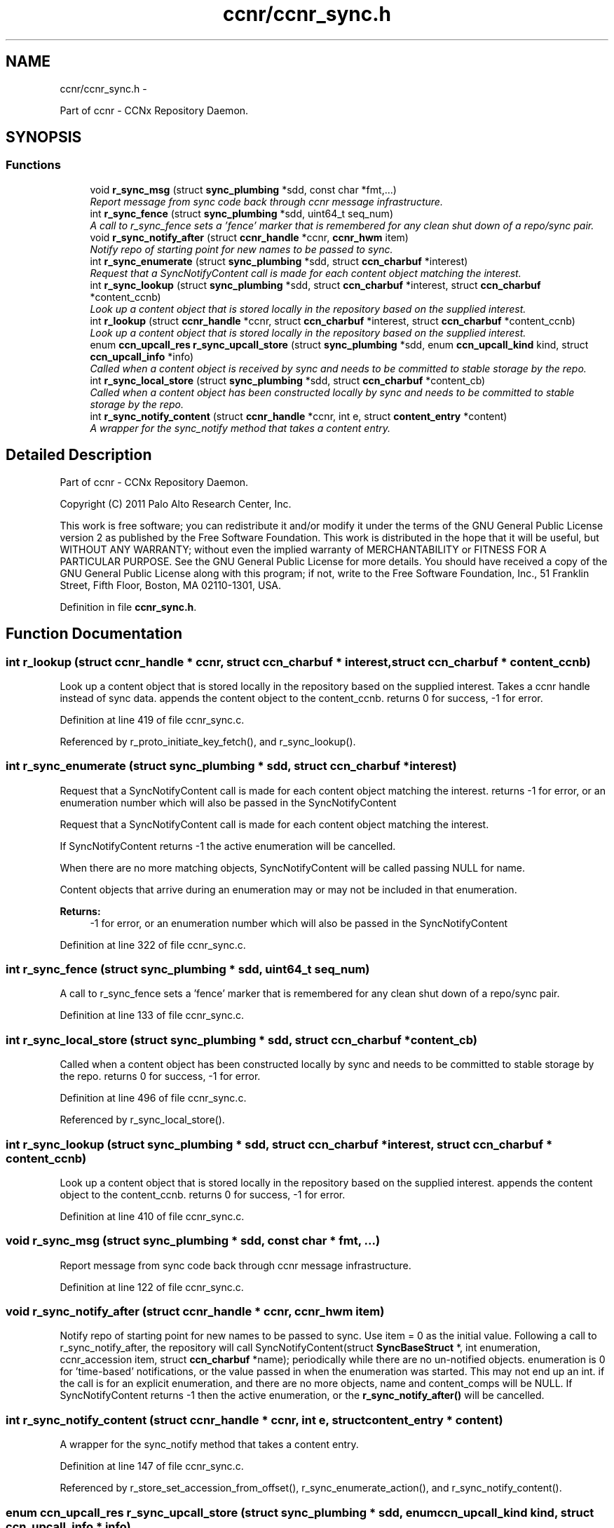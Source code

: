 .TH "ccnr/ccnr_sync.h" 3 "19 May 2013" "Version 0.7.2" "Content-Centric Networking in C" \" -*- nroff -*-
.ad l
.nh
.SH NAME
ccnr/ccnr_sync.h \- 
.PP
Part of ccnr - CCNx Repository Daemon.  

.SH SYNOPSIS
.br
.PP
.SS "Functions"

.in +1c
.ti -1c
.RI "void \fBr_sync_msg\fP (struct \fBsync_plumbing\fP *sdd, const char *fmt,...)"
.br
.RI "\fIReport message from sync code back through ccnr message infrastructure. \fP"
.ti -1c
.RI "int \fBr_sync_fence\fP (struct \fBsync_plumbing\fP *sdd, uint64_t seq_num)"
.br
.RI "\fIA call to r_sync_fence sets a 'fence' marker that is remembered for any clean shut down of a repo/sync pair. \fP"
.ti -1c
.RI "void \fBr_sync_notify_after\fP (struct \fBccnr_handle\fP *ccnr, \fBccnr_hwm\fP item)"
.br
.RI "\fINotify repo of starting point for new names to be passed to sync. \fP"
.ti -1c
.RI "int \fBr_sync_enumerate\fP (struct \fBsync_plumbing\fP *sdd, struct \fBccn_charbuf\fP *interest)"
.br
.RI "\fIRequest that a SyncNotifyContent call is made for each content object matching the interest. \fP"
.ti -1c
.RI "int \fBr_sync_lookup\fP (struct \fBsync_plumbing\fP *sdd, struct \fBccn_charbuf\fP *interest, struct \fBccn_charbuf\fP *content_ccnb)"
.br
.RI "\fILook up a content object that is stored locally in the repository based on the supplied interest. \fP"
.ti -1c
.RI "int \fBr_lookup\fP (struct \fBccnr_handle\fP *ccnr, struct \fBccn_charbuf\fP *interest, struct \fBccn_charbuf\fP *content_ccnb)"
.br
.RI "\fILook up a content object that is stored locally in the repository based on the supplied interest. \fP"
.ti -1c
.RI "enum \fBccn_upcall_res\fP \fBr_sync_upcall_store\fP (struct \fBsync_plumbing\fP *sdd, enum \fBccn_upcall_kind\fP kind, struct \fBccn_upcall_info\fP *info)"
.br
.RI "\fICalled when a content object is received by sync and needs to be committed to stable storage by the repo. \fP"
.ti -1c
.RI "int \fBr_sync_local_store\fP (struct \fBsync_plumbing\fP *sdd, struct \fBccn_charbuf\fP *content_cb)"
.br
.RI "\fICalled when a content object has been constructed locally by sync and needs to be committed to stable storage by the repo. \fP"
.ti -1c
.RI "int \fBr_sync_notify_content\fP (struct \fBccnr_handle\fP *ccnr, int e, struct \fBcontent_entry\fP *content)"
.br
.RI "\fIA wrapper for the sync_notify method that takes a content entry. \fP"
.in -1c
.SH "Detailed Description"
.PP 
Part of ccnr - CCNx Repository Daemon. 

Copyright (C) 2011 Palo Alto Research Center, Inc.
.PP
This work is free software; you can redistribute it and/or modify it under the terms of the GNU General Public License version 2 as published by the Free Software Foundation. This work is distributed in the hope that it will be useful, but WITHOUT ANY WARRANTY; without even the implied warranty of MERCHANTABILITY or FITNESS FOR A PARTICULAR PURPOSE. See the GNU General Public License for more details. You should have received a copy of the GNU General Public License along with this program; if not, write to the Free Software Foundation, Inc., 51 Franklin Street, Fifth Floor, Boston, MA 02110-1301, USA. 
.PP
Definition in file \fBccnr_sync.h\fP.
.SH "Function Documentation"
.PP 
.SS "int r_lookup (struct \fBccnr_handle\fP * ccnr, struct \fBccn_charbuf\fP * interest, struct \fBccn_charbuf\fP * content_ccnb)"
.PP
Look up a content object that is stored locally in the repository based on the supplied interest. Takes a ccnr handle instead of sync data. appends the content object to the content_ccnb. returns 0 for success, -1 for error. 
.PP
Definition at line 419 of file ccnr_sync.c.
.PP
Referenced by r_proto_initiate_key_fetch(), and r_sync_lookup().
.SS "int r_sync_enumerate (struct \fBsync_plumbing\fP * sdd, struct \fBccn_charbuf\fP * interest)"
.PP
Request that a SyncNotifyContent call is made for each content object matching the interest. returns -1 for error, or an enumeration number which will also be passed in the SyncNotifyContent
.PP
Request that a SyncNotifyContent call is made for each content object matching the interest.
.PP
If SyncNotifyContent returns -1 the active enumeration will be cancelled.
.PP
When there are no more matching objects, SyncNotifyContent will be called passing NULL for name.
.PP
Content objects that arrive during an enumeration may or may not be included in that enumeration.
.PP
\fBReturns:\fP
.RS 4
-1 for error, or an enumeration number which will also be passed in the SyncNotifyContent 
.RE
.PP

.PP
Definition at line 322 of file ccnr_sync.c.
.SS "int r_sync_fence (struct \fBsync_plumbing\fP * sdd, uint64_t seq_num)"
.PP
A call to r_sync_fence sets a 'fence' marker that is remembered for any clean shut down of a repo/sync pair. 
.PP
Definition at line 133 of file ccnr_sync.c.
.SS "int r_sync_local_store (struct \fBsync_plumbing\fP * sdd, struct \fBccn_charbuf\fP * content_cb)"
.PP
Called when a content object has been constructed locally by sync and needs to be committed to stable storage by the repo. returns 0 for success, -1 for error. 
.PP
Definition at line 496 of file ccnr_sync.c.
.PP
Referenced by r_sync_local_store().
.SS "int r_sync_lookup (struct \fBsync_plumbing\fP * sdd, struct \fBccn_charbuf\fP * interest, struct \fBccn_charbuf\fP * content_ccnb)"
.PP
Look up a content object that is stored locally in the repository based on the supplied interest. appends the content object to the content_ccnb. returns 0 for success, -1 for error. 
.PP
Definition at line 410 of file ccnr_sync.c.
.SS "void r_sync_msg (struct \fBsync_plumbing\fP * sdd, const char * fmt,  ...)"
.PP
Report message from sync code back through ccnr message infrastructure. 
.PP
Definition at line 122 of file ccnr_sync.c.
.SS "void r_sync_notify_after (struct \fBccnr_handle\fP * ccnr, \fBccnr_hwm\fP item)"
.PP
Notify repo of starting point for new names to be passed to sync. Use item = 0 as the initial value. Following a call to r_sync_notify_after, the repository will call SyncNotifyContent(struct \fBSyncBaseStruct\fP *, int enumeration, ccnr_accession item, struct \fBccn_charbuf\fP *name); periodically while there are no un-notified objects. enumeration is 0 for 'time-based' notifications, or the value passed in when the enumeration was started. This may not end up an int. if the call is for an explicit enumeration, and there are no more objects, name and content_comps will be NULL. If SyncNotifyContent returns -1 then the active enumeration, or the \fBr_sync_notify_after()\fP will be cancelled. 
.SS "int r_sync_notify_content (struct \fBccnr_handle\fP * ccnr, int e, struct \fBcontent_entry\fP * content)"
.PP
A wrapper for the sync_notify method that takes a content entry. 
.PP
Definition at line 147 of file ccnr_sync.c.
.PP
Referenced by r_store_set_accession_from_offset(), r_sync_enumerate_action(), and r_sync_notify_content().
.SS "enum \fBccn_upcall_res\fP r_sync_upcall_store (struct \fBsync_plumbing\fP * sdd, enum \fBccn_upcall_kind\fP kind, struct \fBccn_upcall_info\fP * info)"
.PP
Called when a content object is received by sync and needs to be committed to stable storage by the repo. 
.PP
Definition at line 453 of file ccnr_sync.c.
.PP
Referenced by r_sync_upcall_store().
.SH "Author"
.PP 
Generated automatically by Doxygen for Content-Centric Networking in C from the source code.
